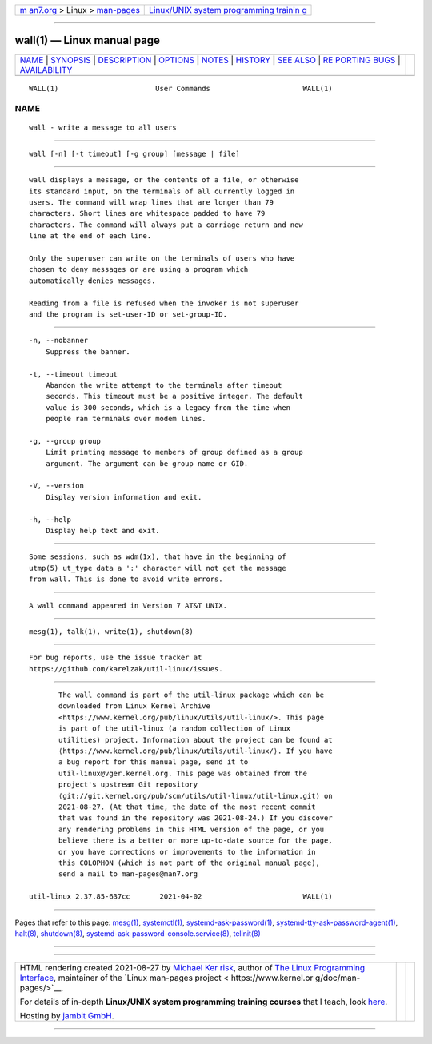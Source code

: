 .. container:: page-top

.. container:: nav-bar

   +----------------------------------+----------------------------------+
   | `m                               | `Linux/UNIX system programming   |
   | an7.org <../../../index.html>`__ | trainin                          |
   | > Linux >                        | g <http://man7.org/training/>`__ |
   | `man-pages <../index.html>`__    |                                  |
   +----------------------------------+----------------------------------+

--------------

wall(1) — Linux manual page
===========================

+-----------------------------------+-----------------------------------+
| `NAME <#NAME>`__ \|               |                                   |
| `SYNOPSIS <#SYNOPSIS>`__ \|       |                                   |
| `DESCRIPTION <#DESCRIPTION>`__ \| |                                   |
| `OPTIONS <#OPTIONS>`__ \|         |                                   |
| `NOTES <#NOTES>`__ \|             |                                   |
| `HISTORY <#HISTORY>`__ \|         |                                   |
| `SEE ALSO <#SEE_ALSO>`__ \|       |                                   |
| `RE                               |                                   |
| PORTING BUGS <#REPORTING_BUGS>`__ |                                   |
| \|                                |                                   |
| `AVAILABILITY <#AVAILABILITY>`__  |                                   |
+-----------------------------------+-----------------------------------+
| .. container:: man-search-box     |                                   |
+-----------------------------------+-----------------------------------+

::

   WALL(1)                       User Commands                      WALL(1)

NAME
-------------------------------------------------

::

          wall - write a message to all users


---------------------------------------------------------

::

          wall [-n] [-t timeout] [-g group] [message | file]


---------------------------------------------------------------

::

          wall displays a message, or the contents of a file, or otherwise
          its standard input, on the terminals of all currently logged in
          users. The command will wrap lines that are longer than 79
          characters. Short lines are whitespace padded to have 79
          characters. The command will always put a carriage return and new
          line at the end of each line.

          Only the superuser can write on the terminals of users who have
          chosen to deny messages or are using a program which
          automatically denies messages.

          Reading from a file is refused when the invoker is not superuser
          and the program is set-user-ID or set-group-ID.


-------------------------------------------------------

::

          -n, --nobanner
              Suppress the banner.

          -t, --timeout timeout
              Abandon the write attempt to the terminals after timeout
              seconds. This timeout must be a positive integer. The default
              value is 300 seconds, which is a legacy from the time when
              people ran terminals over modem lines.

          -g, --group group
              Limit printing message to members of group defined as a group
              argument. The argument can be group name or GID.

          -V, --version
              Display version information and exit.

          -h, --help
              Display help text and exit.


---------------------------------------------------

::

          Some sessions, such as wdm(1x), that have in the beginning of
          utmp(5) ut_type data a ':' character will not get the message
          from wall. This is done to avoid write errors.


-------------------------------------------------------

::

          A wall command appeared in Version 7 AT&T UNIX.


---------------------------------------------------------

::

          mesg(1), talk(1), write(1), shutdown(8)


---------------------------------------------------------------------

::

          For bug reports, use the issue tracker at
          https://github.com/karelzak/util-linux/issues.


-----------------------------------------------------------------

::

          The wall command is part of the util-linux package which can be
          downloaded from Linux Kernel Archive
          <https://www.kernel.org/pub/linux/utils/util-linux/>. This page
          is part of the util-linux (a random collection of Linux
          utilities) project. Information about the project can be found at
          ⟨https://www.kernel.org/pub/linux/utils/util-linux/⟩. If you have
          a bug report for this manual page, send it to
          util-linux@vger.kernel.org. This page was obtained from the
          project's upstream Git repository
          ⟨git://git.kernel.org/pub/scm/utils/util-linux/util-linux.git⟩ on
          2021-08-27. (At that time, the date of the most recent commit
          that was found in the repository was 2021-08-24.) If you discover
          any rendering problems in this HTML version of the page, or you
          believe there is a better or more up-to-date source for the page,
          or you have corrections or improvements to the information in
          this COLOPHON (which is not part of the original manual page),
          send a mail to man-pages@man7.org

   util-linux 2.37.85-637cc       2021-04-02                        WALL(1)

--------------

Pages that refer to this page: `mesg(1) <../man1/mesg.1.html>`__, 
`systemctl(1) <../man1/systemctl.1.html>`__, 
`systemd-ask-password(1) <../man1/systemd-ask-password.1.html>`__, 
`systemd-tty-ask-password-agent(1) <../man1/systemd-tty-ask-password-agent.1.html>`__, 
`halt(8) <../man8/halt.8.html>`__, 
`shutdown(8) <../man8/shutdown.8.html>`__, 
`systemd-ask-password-console.service(8) <../man8/systemd-ask-password-console.service.8.html>`__, 
`telinit(8) <../man8/telinit.8.html>`__

--------------

--------------

.. container:: footer

   +-----------------------+-----------------------+-----------------------+
   | HTML rendering        |                       | |Cover of TLPI|       |
   | created 2021-08-27 by |                       |                       |
   | `Michael              |                       |                       |
   | Ker                   |                       |                       |
   | risk <https://man7.or |                       |                       |
   | g/mtk/index.html>`__, |                       |                       |
   | author of `The Linux  |                       |                       |
   | Programming           |                       |                       |
   | Interface <https:     |                       |                       |
   | //man7.org/tlpi/>`__, |                       |                       |
   | maintainer of the     |                       |                       |
   | `Linux man-pages      |                       |                       |
   | project <             |                       |                       |
   | https://www.kernel.or |                       |                       |
   | g/doc/man-pages/>`__. |                       |                       |
   |                       |                       |                       |
   | For details of        |                       |                       |
   | in-depth **Linux/UNIX |                       |                       |
   | system programming    |                       |                       |
   | training courses**    |                       |                       |
   | that I teach, look    |                       |                       |
   | `here <https://ma     |                       |                       |
   | n7.org/training/>`__. |                       |                       |
   |                       |                       |                       |
   | Hosting by `jambit    |                       |                       |
   | GmbH                  |                       |                       |
   | <https://www.jambit.c |                       |                       |
   | om/index_en.html>`__. |                       |                       |
   +-----------------------+-----------------------+-----------------------+

--------------

.. container:: statcounter

   |Web Analytics Made Easy - StatCounter|

.. |Cover of TLPI| image:: https://man7.org/tlpi/cover/TLPI-front-cover-vsmall.png
   :target: https://man7.org/tlpi/
.. |Web Analytics Made Easy - StatCounter| image:: https://c.statcounter.com/7422636/0/9b6714ff/1/
   :class: statcounter
   :target: https://statcounter.com/
